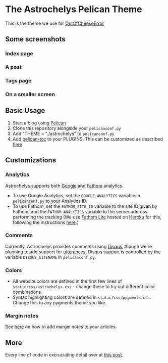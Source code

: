 * The Astrochelys Pelican Theme
This is the theme we use for [[https://out-of-cheese-error.netlify.com/][OutOfCheeseError]]
** Some screenshots
*** Index page
#+attr_html: :width 500px
[[./screenshots/index.png]]
*** A post
#+attr_html: :width 500px
[[./screenshots/article.png]]
*** Tags page
#+attr_html: :width 500px
[[./screenshots/tags.png]]
*** On a smaller screen
#+attr_html: :width 500px
[[./screenshots/phone.png]]

** Basic Usage 
1. Start a blog using [[https://docs.getpelican.com/en/stable/quickstart.html][Pelican]]
2. Clone this repository alongside your ~pelicanconf.py~
3. Add "THEME = "./astrochelys" to ~pelicanconf.py~
4. Add [[https://github.com/ingwinlu/pelican-toc][pelican-toc]] to your PLUGINS. This can be customized as described [[https://github.com/ingwinlu/pelican-toc#settings][here]].

** Customizations
*** Analytics
Astrochelys supports both [[https://analytics.google.com/analytics/web/][Google]] and [[https://usefathom.com/][Fathom]] analytics. 
- To use Google Analytics, set the ~GOOGLE_ANALYTICS~ variable in ~pelicanconf.py~ to your Analytics ID.
- To use Fathom, set the ~FATHOM_SITE_ID~ variable to the site ID given by Fathom, and the ~FATHOM_ANALYTICS~ variable to the server address performing the tracking (We use [[https://github.com/usefathom/fathom][Fathom Lite]] hosted on [[https://www.heroku.com/][Heroku]] for this, following the instructions [[https://github.com/usefathom/fathom/blob/master/docs/misc/Heroku.md#create-the-app][here]].)

*** Comments
Currently, Astrochelys provides comments using [[https://disqus.com/][Disqus]], though we're planning to add support for [[https://utteranc.es/][utterances]]. Disqus support is controlled by the variable ~DISQUS_SITENAME~ in ~pelicanconf.py~.

*** Colors
- All website colors are defined in the first few lines of ~static/css/astrochelys.css~ - change these to try out different color combinations.
- Syntax highlighting colors are defined in ~static/css/pygments.css~. Change this to any pygments theme you like.

*** Margin notes
See [[https://out-of-cheese-error.netlify.app/astrochelys#org6d6ec31][here]] on how to add margin notes to your articles.

** More
Every line of code in excruciating detail over at [[https://out-of-cheese-error.netlify.com/astrochelys][this post]]. 
